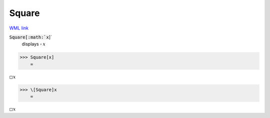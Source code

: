 Square
======

`WML link <https://reference.wolfram.com/language/ref/Square.html>`_


:code:`Square[:math:`x`]`
    displays ▫ :math:`x`





>>> Square[x]
    =

:math:`\square x`


>>> \[Square]x
    =

:math:`\square x`


